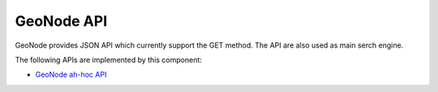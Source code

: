 .. _group___geo_node_a_p_i:

GeoNode API
-----------





GeoNode provides JSON API which currently support the GET method. The API are also used as main serch engine.

The following APIs are implemented by this component:

- `GeoNode ah-hoc API <http://docs.geonode.org/en/master/reference/api.html>`_



